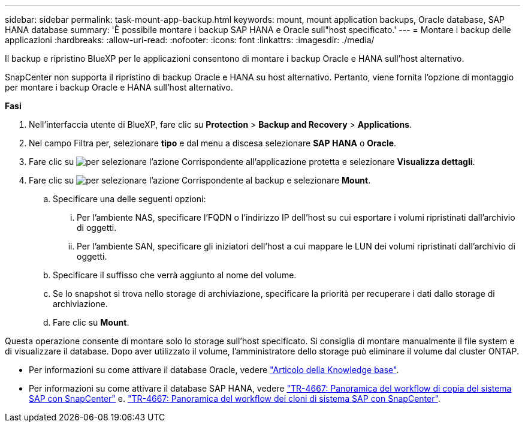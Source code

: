 ---
sidebar: sidebar 
permalink: task-mount-app-backup.html 
keywords: mount, mount application backups, Oracle database, SAP HANA database 
summary: 'È possibile montare i backup SAP HANA e Oracle sull"host specificato.' 
---
= Montare i backup delle applicazioni
:hardbreaks:
:allow-uri-read: 
:nofooter: 
:icons: font
:linkattrs: 
:imagesdir: ./media/


[role="lead"]
Il backup e ripristino BlueXP per le applicazioni consentono di montare i backup Oracle e HANA sull'host alternativo.

SnapCenter non supporta il ripristino di backup Oracle e HANA su host alternativo. Pertanto, viene fornita l'opzione di montaggio per montare i backup Oracle e HANA sull'host alternativo.

*Fasi*

. Nell'interfaccia utente di BlueXP, fare clic su *Protection* > *Backup and Recovery* > *Applications*.
. Nel campo Filtra per, selezionare *tipo* e dal menu a discesa selezionare *SAP HANA* o *Oracle*.
. Fare clic su image:icon-action.png["per selezionare l'azione"] Corrispondente all'applicazione protetta e selezionare *Visualizza dettagli*.
. Fare clic su image:icon-action.png["per selezionare l'azione"] Corrispondente al backup e selezionare *Mount*.
+
.. Specificare una delle seguenti opzioni:
+
... Per l'ambiente NAS, specificare l'FQDN o l'indirizzo IP dell'host su cui esportare i volumi ripristinati dall'archivio di oggetti.
... Per l'ambiente SAN, specificare gli iniziatori dell'host a cui mappare le LUN dei volumi ripristinati dall'archivio di oggetti.


.. Specificare il suffisso che verrà aggiunto al nome del volume.
.. Se lo snapshot si trova nello storage di archiviazione, specificare la priorità per recuperare i dati dallo storage di archiviazione.
.. Fare clic su *Mount*.




Questa operazione consente di montare solo lo storage sull'host specificato. Si consiglia di montare manualmente il file system e di visualizzare il database. Dopo aver utilizzato il volume, l'amministratore dello storage può eliminare il volume dal cluster ONTAP.

* Per informazioni su come attivare il database Oracle, vedere https://kb.netapp.com/Advice_and_Troubleshooting/Cloud_Services/Cloud_Manager/How_to_bring_up_Oracle_Database_in_another_NFS_host_after_mounting_storage_from_backup_in_Cloud_Backup_for_Applications["Articolo della Knowledge base"].
* Per informazioni su come attivare il database SAP HANA, vedere https://docs.netapp.com/us-en/netapp-solutions-sap/lifecycle/sc-copy-clone-overview-of-sap-system-copy-workflow-with-snapcenter.html["TR-4667: Panoramica del workflow di copia del sistema SAP con SnapCenter"^] e. https://docs.netapp.com/us-en/netapp-solutions-sap/lifecycle/sc-copy-clone-overview-of-sap-system-clone-workflow-with-snapcenter.html["TR-4667: Panoramica del workflow dei cloni di sistema SAP con SnapCenter"^].

